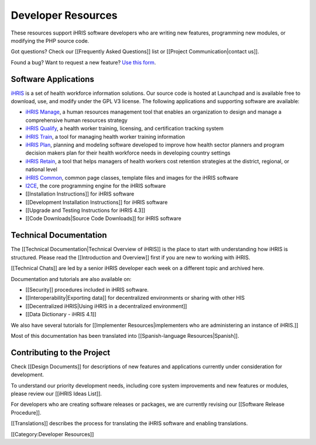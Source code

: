 Developer Resources
================================================

These resources support iHRIS software developers who are writing new features, programming new modules, or modifying the PHP source code. 

Got questions? Check our [[Frequently Asked Questions]] list or [[Project Communication|contact us]]. 

Found a bug? Want to request a new feature? `Use this form <http://www.ihris.org/developers/bug-reports-and-feature-requests/>`_.



Software Applications
^^^^^^^^^^^^^^^^^^^^^
`iHRIS <https://launchpad.net/ihris-suite>`_ is a set of health workforce information solutions. Our source code is hosted at Launchpad and is available free to download, use, and modify under the GPL V3 license. The following applications and supporting software are available:


* `iHRIS Manage <https://launchpad.net/ihris-manage>`_, a human resources management tool that enables an organization to design and manage a comprehensive human resources strategy
* `iHRIS Qualify <https://launchpad.net/ihris-qualify>`_, a health worker training, licensing, and certification tracking system
* `iHRIS Train <https://launchpad.net/ihris-train>`_, a tool for managing health worker training information
* `iHRIS Plan <https://launchpad.net/ihris-plan>`_, planning and modeling software developed to improve how health sector planners and program decision makers plan for their health workforce needs in developing country settings
* `iHRIS Retain <https://launchpad.net/ihris-retention>`_, a tool that helps managers of health workers cost retention strategies at the district, regional, or national level
* `iHRIS Common <https://launchpad.net/ihris-common>`_, common page classes, template files and images for the iHRIS software
* `I2CE <https://launchpad.net/i2ce>`_, the core programming engine for the iHRIS software
* [[Installation Instructions]] for iHRIS software
* [[Development Installation Instructions]] for iHRIS software
* [[Upgrade and Testing Instructions for iHRIS 4.3]]
* [[Code Downloads|Source Code Downloads]] for iHRIS software


Technical Documentation
^^^^^^^^^^^^^^^^^^^^^^^
The [[Technical Documentation|Technical Overview of iHRIS]] is the place to start with understanding how iHRIS is structured. Please read the [[Introduction and Overview]] first if you are new to working with iHRIS.

[[Technical Chats]] are led by a senior iHRIS developer each week on a different topic and archived here.

Documentation and tutorials are also available on:


* [[Security]] procedures included in iHRIS software.
* [[Interoperability|Exporting data]] for decentralized environments or sharing with other HIS
* [[Decentralized iHRIS|Using iHRIS in a decentralized environment]]
* [[Data Dictionary - iHRIS 4.1]]

We also have several tutorials for [[Implementer Resources|implementers who are administering an instance of iHRIS.]] 

Most of this documentation has been translated into [[Spanish-language Resources|Spanish]].



Contributing to the Project
^^^^^^^^^^^^^^^^^^^^^^^^^^^
Check [[Design Documents]] for descriptions of new features and applications currently under consideration for development. 

To understand our priority development needs, including core system improvements and new features or modules, please review our [[iHRIS Ideas List]].

For developers who are creating software releases or packages, we are currently revising our [[Software Release Procedure]]. 

[[Translations]] describes the process for translating the iHRIS software and enabling translations.

[[Category:Developer Resources]]
